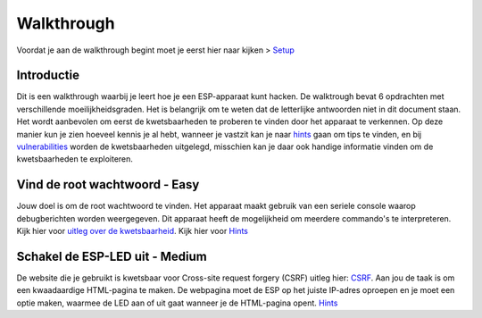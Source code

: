 Walkthrough
=====
Voordat je aan de walkthrough begint moet je eerst hier naar kijken > `Setup <setup.rst>`_

Introductie
-------------
Dit is een walkthrough waarbij je leert hoe je een ESP-apparaat kunt hacken. De walktrough bevat 6 opdrachten met verschillende moeilijkheidsgraden. Het is belangrijk om te weten dat de letterlijke antwoorden niet in dit document staan. Het wordt aanbevolen om eerst de kwetsbaarheden te proberen te vinden door het apparaat te verkennen. Op deze manier kun je zien hoeveel kennis je al hebt, wanneer je vastzit kan je naar `hints <hints.rst>`_  gaan om tips te vinden, en bij `vulnerabilities <vulnerabilities.rst>`_ worden de kwetsbaarheden uitgelegd, misschien kan je daar ook handige informatie vinden om de kwetsbaarheden te exploiteren.

Vind de root wachtwoord - Easy 
-----------
Jouw doel is om de root wachtwoord te vinden. Het apparaat maakt gebruik van een seriele console waarop debugberichten worden weergegeven.  Dit apparaat heeft de mogelijkheid om meerdere commando's te interpreteren. 
Kijk hier voor `uitleg over de kwetsbaarheid <vulnerabilities.rst#vulnerabilities>`_.
Kijk hier voor `Hints <hints.rst>`_

Schakel de ESP-LED uit - Medium
------------
De website die je gebruikt is kwetsbaar voor Cross-site request forgery (CSRF) uitleg hier:  `CSRF <vulnerabilities.rst#vulnerabilities2>`_. Aan jou de taak is om een kwaadaardige HTML-pagina te maken. De webpagina moet de ESP op het juiste IP-adres oproepen en je moet een optie maken, waarmee de LED aan of uit gaat wanneer je de HTML-pagina opent.
`Hints <hints.rst>`_ 

